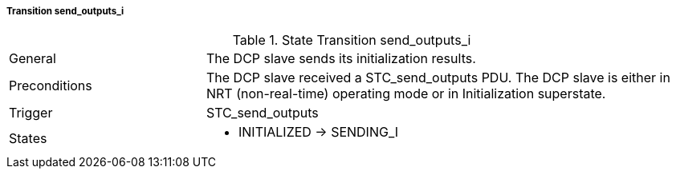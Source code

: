 ===== Transition send_outputs_i

.State Transition send_outputs_i
[width="100%", cols="2,5", float="center"]
|===
|General
|The DCP slave sends its initialization results.

|Preconditions
|The DCP slave received a +STC_send_outputs+ PDU.
The DCP slave is either in NRT (non-real-time) operating mode or in Initialization superstate.


|Trigger
|+STC_send_outputs+

|States
a| * +INITIALIZED+ -> +SENDING_I+
|===
